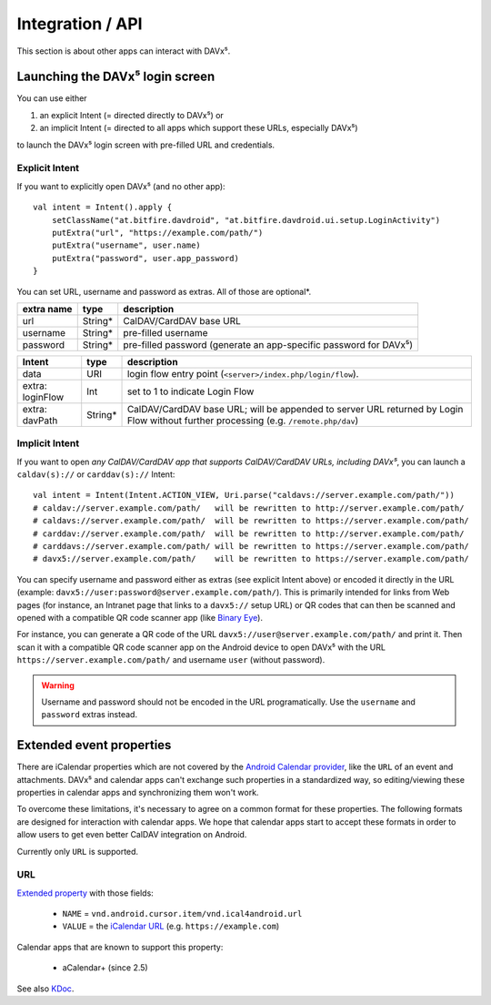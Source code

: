 =================
Integration / API
=================

This section is about other apps can interact with DAVx⁵.


Launching the DAVx⁵ login screen
================================

You can use either

1. an explicit Intent (= directed directly to DAVx⁵) or
2. an implicit Intent (= directed to all apps which support these URLs, especially DAVx⁵)

to launch the DAVx⁵ login screen with pre-filled URL and credentials.

Explicit Intent
---------------

If you want to explicitly open DAVx⁵ (and no other app)::

    val intent = Intent().apply {
        setClassName("at.bitfire.davdroid", "at.bitfire.davdroid.ui.setup.LoginActivity")
        putExtra("url", "https://example.com/path/")
        putExtra("username", user.name)
        putExtra("password", user.app_password)
    }

You can set URL, username and password as extras. All of those are optional*.

+------------+---------+-----------------------------------------------------------------+
| extra name | type    | description                                                     |
+============+=========+=================================================================+
| url        | String* | CalDAV/CardDAV base URL                                         |
+------------+---------+-----------------------------------------------------------------+
| username   | String* | pre-filled username                                             |
+------------+---------+-----------------------------------------------------------------+
| password   | String* | pre-filled password                                             |
|            |         | (generate an app-specific password for DAVx⁵)                   |
+------------+---------+-----------------------------------------------------------------+

.. versionadded:: 2.6
   Instead of providing URL, username and password as an extra, you can also use the
   `Nextcloud Login Flow <https://docs.nextcloud.com/server/latest/developer_manual/client_apis/LoginFlow/index.html>`_
   method:

+------------------+---------+---------------------------------------------------------------------------+
| Intent           | type    | description                                                               |
+==================+=========+===========================================================================+
| data             | URI     | login flow entry point (``<server>/index.php/login/flow``).               |
+------------------+---------+---------------------------------------------------------------------------+
| extra: loginFlow | Int     | set to 1 to indicate Login Flow                                           |
+------------------+---------+---------------------------------------------------------------------------+
| extra: davPath   | String* | CalDAV/CardDAV base URL; will be appended to server URL returned by Login |
|                  |         | Flow without further processing (e.g. ``/remote.php/dav``)                |
+------------------+---------+---------------------------------------------------------------------------+



Implicit Intent
---------------

If you want to open *any CalDAV/CardDAV app that supports CalDAV/CardDAV URLs, including DAVx⁵*,
you can launch a ``caldav(s)://`` or ``carddav(s)://`` Intent::

    val intent = Intent(Intent.ACTION_VIEW, Uri.parse("caldavs://server.example.com/path/"))
    # caldav://server.example.com/path/   will be rewritten to http://server.example.com/path/
    # caldavs://server.example.com/path/  will be rewritten to https://server.example.com/path/
    # carddav://server.example.com/path/  will be rewritten to http://server.example.com/path/
    # carddavs://server.example.com/path/ will be rewritten to https://server.example.com/path/
    # davx5://server.example.com/path/    will be rewritten to https://server.example.com/path/

You can specify username and password either as extras (see explicit Intent above) or encoded it
directly in the URL (example: ``davx5://user:password@server.example.com/path/``). This is
primarily intended for links from Web pages (for instance, an Intranet page that links to a
``davx5://`` setup URL) or QR codes that can then be scanned and opened with a compatible QR code
scanner app (like `Binary Eye <https://github.com/markusfisch/BinaryEye>`_).

For instance, you can generate a QR code of the URL ``davx5://user@server.example.com/path/``
and print it. Then scan it with a compatible QR code scanner app on the Android device to open
DAVx⁵ with the URL ``https://server.example.com/path/`` and username ``user`` (without password).

.. warning:: Username and password should not be encoded in the URL programatically. Use the
   ``username`` and ``password`` extras instead.


.. _extended_event_properties:

Extended event properties
=========================

There are iCalendar properties which are not covered by the `Android Calendar provider <https://developer.android.com/guide/topics/providers/calendar-provider>`_,
like the ``URL`` of an event and attachments. DAVx⁵ and calendar apps can't exchange such properties in a
standardized way, so editing/viewing these properties in calendar apps and synchronizing them won't work.

To overcome these limitations, it's necessary to agree on a common format for these properties. The following
formats are designed for interaction with calendar apps. We hope that calendar apps start to accept
these formats in order to allow users to get even better CalDAV integration on Android.

Currently only ``URL`` is supported.

URL
---

.. versionadded:: 3.3.10

`Extended property <https://developer.android.com/reference/kotlin/android/provider/CalendarContract.ExtendedProperties>`_ with those fields:

  * ``NAME`` = ``vnd.android.cursor.item/vnd.ical4android.url``
  * ``VALUE`` = the `iCalendar URL <https://tools.ietf.org/html/rfc5545#section-3.8.4.6>`_ (e.g. ``https://example.com``)

Calendar apps that are known to support this property:

  * aCalendar+ (since 2.5)

See also `KDoc <https://bitfireat.gitlab.io/ical4android/dokka/ical4android/at.bitfire.ical4android/-android-event/-m-i-m-e-t-y-p-e_-u-r-l.html>`_.


